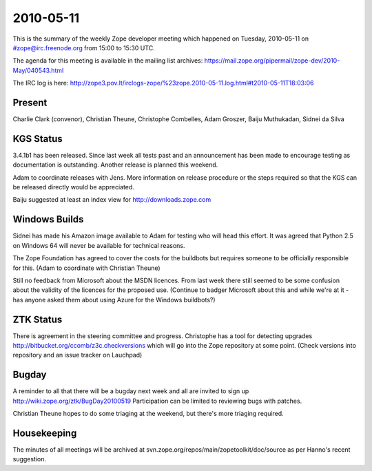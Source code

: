 ==========
2010-05-11
==========

This is the summary of the weekly Zope developer meeting which happened on
Tuesday, 2010-05-11 on #zope@irc.freenode.org from 15:00 to 15:30 UTC.

The agenda for this meeting is available in the mailing list archives:
https://mail.zope.org/pipermail/zope-dev/2010-May/040543.html

The IRC log is here:
http://zope3.pov.lt/irclogs-zope/%23zope.2010-05-11.log.html#t2010-05-11T18:03:06

Present
=======

Charlie Clark (convenor), Christian Theune, Christophe Combelles, Adam
Groszer, Baiju Muthukadan, Sidnei da Silva

KGS Status
==========

3.4.1b1 has been released. Since last week all tests past and an announcement
has been made to encourage testing as documentation is outstanding. Another
release is planned this weekend.

Adam to coordinate releases with Jens. More information on release procedure
or the steps required so that the KGS can be released directly would be
appreciated.

Baiju suggested at least an index view for http://downloads.zope.com

Windows Builds
==============

Sidnei has made his Amazon image available to Adam for testing who will head
this effort. It was agreed that Python 2.5 on Windows 64 will never be
available for technical reasons.

The Zope Foundation has agreed to cover the costs for the buildbots but
requires someone to be officially responsible for this.  (Adam to coordinate
with Christian Theune)

Still no feedback from Microsoft about the MSDN licences. From last week there
still seemed to be some confusion about the validity of the licences for the
proposed use.  (Continue to badger Microsoft about this and while we're at it
- has anyone asked them about using Azure for the Windows buildbots?)

ZTK Status
==========

There is agreement in the steering committee and progress. Christophe has a
tool for detecting upgrades http://bitbucket.org/ccomb/z3c.checkversions which
will go into the Zope repository at some point.  (Check versions into
repository and an issue tracker on Lauchpad)

Bugday
======

A reminder to all that there will be a bugday next week and all are invited to
sign up http://wiki.zope.org/ztk/BugDay20100519 Participation can be limited
to reviewing bugs with patches.

Christian Theune hopes to do some triaging at the weekend, but there's more
triaging required.

Housekeeping
============

The minutes of all meetings will be archived at
svn.zope.org/repos/main/zopetoolkit/doc/source as per Hanno's recent
suggestion.
